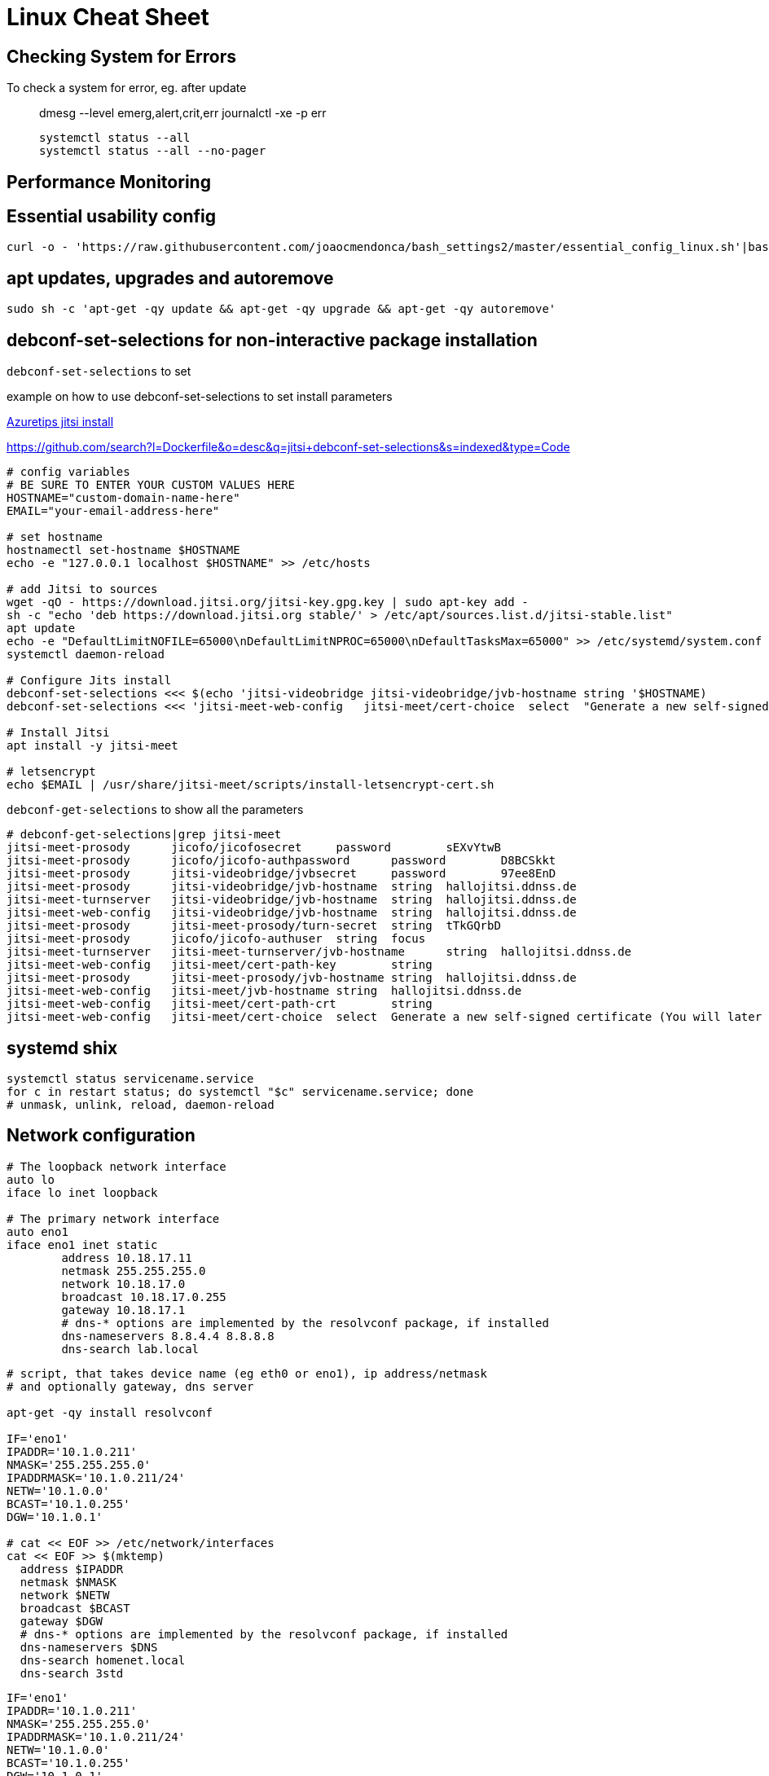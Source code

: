 = Linux Cheat Sheet


== Checking System for Errors

To check a system for error, eg. after update::

  dmesg --level emerg,alert,crit,err
  journalctl -xe -p err

  systemctl status --all
  systemctl status --all --no-pager

== Performance Monitoring



== Essential usability config

 curl -o - 'https://raw.githubusercontent.com/joaocmendonca/bash_settings2/master/essential_config_linux.sh'|bash && source ~/.bashrc


== apt updates, upgrades and autoremove

 sudo sh -c 'apt-get -qy update && apt-get -qy upgrade && apt-get -qy autoremove'


== debconf-set-selections for non-interactive package installation

`debconf-set-selections` to set


example on how to use debconf-set-selections to set install parameters

https://github.com/microsoft/AzureTipsAndTricks/blob/882b4fcf35bc4b1ab1407b0ac748a55ff09c74c9/scripts/Jitsi-Installation[Azuretips jitsi install]

https://github.com/search?l=Dockerfile&o=desc&q=jitsi+debconf-set-selections&s=indexed&type=Code

----
# config variables
# BE SURE TO ENTER YOUR CUSTOM VALUES HERE
HOSTNAME="custom-domain-name-here"
EMAIL="your-email-address-here"

# set hostname
hostnamectl set-hostname $HOSTNAME
echo -e "127.0.0.1 localhost $HOSTNAME" >> /etc/hosts

# add Jitsi to sources
wget -qO - https://download.jitsi.org/jitsi-key.gpg.key | sudo apt-key add -
sh -c "echo 'deb https://download.jitsi.org stable/' > /etc/apt/sources.list.d/jitsi-stable.list"
apt update
echo -e "DefaultLimitNOFILE=65000\nDefaultLimitNPROC=65000\nDefaultTasksMax=65000" >> /etc/systemd/system.conf
systemctl daemon-reload

# Configure Jits install
debconf-set-selections <<< $(echo 'jitsi-videobridge jitsi-videobridge/jvb-hostname string '$HOSTNAME)
debconf-set-selections <<< 'jitsi-meet-web-config   jitsi-meet/cert-choice  select  "Generate a new self-signed certificate"';

# Install Jitsi
apt install -y jitsi-meet

# letsencrypt
echo $EMAIL | /usr/share/jitsi-meet/scripts/install-letsencrypt-cert.sh
----


`debconf-get-selections` to show all the parameters

----
# debconf-get-selections|grep jitsi-meet
jitsi-meet-prosody      jicofo/jicofosecret     password        sEXvYtwB
jitsi-meet-prosody      jicofo/jicofo-authpassword      password        D8BCSkkt
jitsi-meet-prosody      jitsi-videobridge/jvbsecret     password        97ee8EnD
jitsi-meet-prosody      jitsi-videobridge/jvb-hostname  string  hallojitsi.ddnss.de
jitsi-meet-turnserver   jitsi-videobridge/jvb-hostname  string  hallojitsi.ddnss.de
jitsi-meet-web-config   jitsi-videobridge/jvb-hostname  string  hallojitsi.ddnss.de
jitsi-meet-prosody      jitsi-meet-prosody/turn-secret  string  tTkGQrbD
jitsi-meet-prosody      jicofo/jicofo-authuser  string  focus
jitsi-meet-turnserver   jitsi-meet-turnserver/jvb-hostname      string  hallojitsi.ddnss.de
jitsi-meet-web-config   jitsi-meet/cert-path-key        string
jitsi-meet-prosody      jitsi-meet-prosody/jvb-hostname string  hallojitsi.ddnss.de
jitsi-meet-web-config   jitsi-meet/jvb-hostname string  hallojitsi.ddnss.de
jitsi-meet-web-config   jitsi-meet/cert-path-crt        string
jitsi-meet-web-config   jitsi-meet/cert-choice  select  Generate a new self-signed certificate (You will later get a chance to obtain a Let's encrypt certificate)
----

== systemd shix

  systemctl status servicename.service
  for c in restart status; do systemctl "$c" servicename.service; done
  # unmask, unlink, reload, daemon-reload

== Network configuration

----
# The loopback network interface
auto lo
iface lo inet loopback

# The primary network interface
auto eno1
iface eno1 inet static
        address 10.18.17.11
        netmask 255.255.255.0
        network 10.18.17.0
        broadcast 10.18.17.0.255
        gateway 10.18.17.1
        # dns-* options are implemented by the resolvconf package, if installed
        dns-nameservers 8.8.4.4 8.8.8.8
        dns-search lab.local
----

----
# script, that takes device name (eg eth0 or eno1), ip address/netmask
# and optionally gateway, dns server

apt-get -qy install resolvconf

IF='eno1'
IPADDR='10.1.0.211'
NMASK='255.255.255.0'
IPADDRMASK='10.1.0.211/24'
NETW='10.1.0.0'
BCAST='10.1.0.255'
DGW='10.1.0.1'

# cat << EOF >> /etc/network/interfaces
cat << EOF >> $(mktemp)
  address $IPADDR
  netmask $NMASK
  network $NETW
  broadcast $BCAST
  gateway $DGW
  # dns-* options are implemented by the resolvconf package, if installed
  dns-nameservers $DNS
  dns-search homenet.local
  dns-search 3std
----

----
IF='eno1'
IPADDR='10.1.0.211'
NMASK='255.255.255.0'
IPADDRMASK='10.1.0.211/24'
NETW='10.1.0.0'
BCAST='10.1.0.255'
DGW='10.1.0.1'
DNS='10.1.0.1 9.9.9.9'
# build config block
echo -e "\n\nsource /etc/network/interfaces.d/*\n\n# loopback interface\nauto lo\niface lo inet loopback\n\n\n# primary network interface (static)\nauto $IF\niface $IF inet static\n\taddress $IPADDRMASK\n\tgateway $DGW\n\t# dns-* options are implemented by the resolvconf package, if installed\n\tdns-nameservers $DNS\n\tdns-search 3std\n"
----

----
# This file describes the network interfaces available on your system
# and how to activate them. For more information, see interfaces(5).

source /etc/network/interfaces.d/*

# The loopback network interface
auto lo
iface lo inet loopback
----



=== Temporary IP address assignment

  ip addr add 10.102.66.200/24 dev enp0s25
  ip addr del 192.168.1.1/24 dev em1

=== Set link up/down

  ip link set dev enp0s25 up
  ip link set dev enp0s25 down

=== routes / routing table

  ip route add default via 192.168.1.1 dev em1
  ip route add 192.168.1.0/24 via 192.168.1.1
  ip route add 192.168.1.0/24 dev em1
  ip route delete 192.168.1.0/24 via 192.168.1.1
  ip route delete 192.168.1.0/24 via 192.168.1.1
  ip route get 192.168.1.5

See also:
Redhat ip COMMAND CHEAT SHEET, `rh_ip_command_cheatsheet_1214_jcs_print.pdf`


== Listening and connected services

  ss -s       # display statistics
  ss -s4      # statistics for ipv4 only
  ss -s4l     # statistics plus ipv4 listening (tcp) or unconnected (udp)
  ss -s4lp    # statistics plus ipv4 tcp listening services and process info
  ss -s4lpt   # statistics plus ipv4 tcp listening services and process info
  ss -s4lpu   # statistics plus ipv4 unconnected (udp) services and process info
  ss -o state established '( dport = :ssh or sport = :ssh )'
       Display all established ssh connections.
  ss -pano




== /etc/issue to display IP addresses on console

-----
# cat /etc/issue
IP addresses: \4 \6
Debian GNU/Linux 10 \n \l
-----

== Add ssh pubkey to authkeys and webproxy überall

----
mkdir /target/root/.ssh; chmod 700 /target/root/.ssh; echo "ssh-ed25519 AAAAC3NzaC1lZDI1NTE5AAAAIJiokaXOI6/TgPxPeD+UOWzxexWd2WdHw4IDwbsImzzf SHS RSO - Project FO - SSH Key 01 - (2020.03)" > /target/root/.ssh/authorized_keys; chmod 600 /target/root/.ssh/authorized_keys; { echo 'IP addresses: \4 \6'; cat /target/etc/issue; } > /target/etc/issue.1; cp /target/etc/issue.1 /target/etc/issue; echo "export http_proxy=http://10.1.0.1:3128" > /etc/profile.d/proxy.sh; echo 'Acquire::http::Proxy "http://192.168.0.1:3128";' > /etc/apt/apt.conf.d/99HttpProxy; echo $?
echo 'Acquire::http::Proxy "http://10.1.0.1:3128";' > /etc/apt/apt.conf.d/99HttpProxy; echo $?
----

Or only proxy

----
WEB_PROXY='http://10.101.0.1:3128'
echo "export http_proxy=$WEB_PROXY" > /etc/profile.d/proxy.sh
echo Acquire::http::Proxy \"$WEB_PROXY\"\; > /etc/apt/apt.conf.d/99HttpProxy; echo $?
----



== Test dhcp server

  sudo nmap --script broadcast-dhcp-discover


== Default runlevel targets

* boot to multi-user but not graphical environment (ssh/console only)

 systemctl set-default multi-user.target

* boot to graphical environment

 systemctl set-default graphical.target

* see all available targets

 systemctl list-units --type=target


== SSH fingerprints

=== Locally

  # SHA-256 fingerprint
  for ID in /etc/ssh/ssh_host_*; do ssh-keygen -l -f "$ID"; done
  # MD5 fingerprint
  for ID in /etc/ssh/ssh_host_*; do ssh-keygen -l -E md5 -f "$ID"; donefor ID in /etc/ssh/ssh_host_*; done

== Show IP addresses on console via `/etc/issue`

----
{ echo 'IP addresses: \4 \6'; cat /etc/issue; } > /etc/issue.1; \
cp /etc/issue.1 /etc/issue
----
